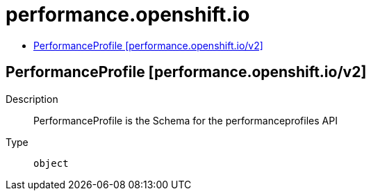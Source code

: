 // Automatically generated by 'openshift-apidocs-gen'. Do not edit.
:_mod-docs-content-type: ASSEMBLY
[id="performance-openshift-io"]
= performance.openshift.io
:toc: macro
:toc-title:

toc::[]

== PerformanceProfile [performance.openshift.io/v2]

Description::
+
--
PerformanceProfile is the Schema for the performanceprofiles API
--

Type::
  `object`

